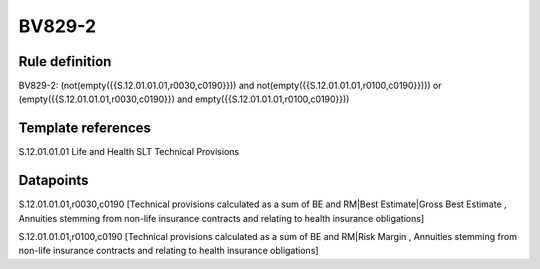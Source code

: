 =======
BV829-2
=======

Rule definition
---------------

BV829-2: (not(empty({{S.12.01.01.01,r0030,c0190}})) and not(empty({{S.12.01.01.01,r0100,c0190}}))) or (empty({{S.12.01.01.01,r0030,c0190}}) and empty({{S.12.01.01.01,r0100,c0190}}))


Template references
-------------------

S.12.01.01.01 Life and Health SLT Technical Provisions


Datapoints
----------

S.12.01.01.01,r0030,c0190 [Technical provisions calculated as a sum of BE and RM|Best Estimate|Gross Best Estimate , Annuities stemming from non-life insurance contracts and relating to health insurance obligations]

S.12.01.01.01,r0100,c0190 [Technical provisions calculated as a sum of BE and RM|Risk Margin , Annuities stemming from non-life insurance contracts and relating to health insurance obligations]



